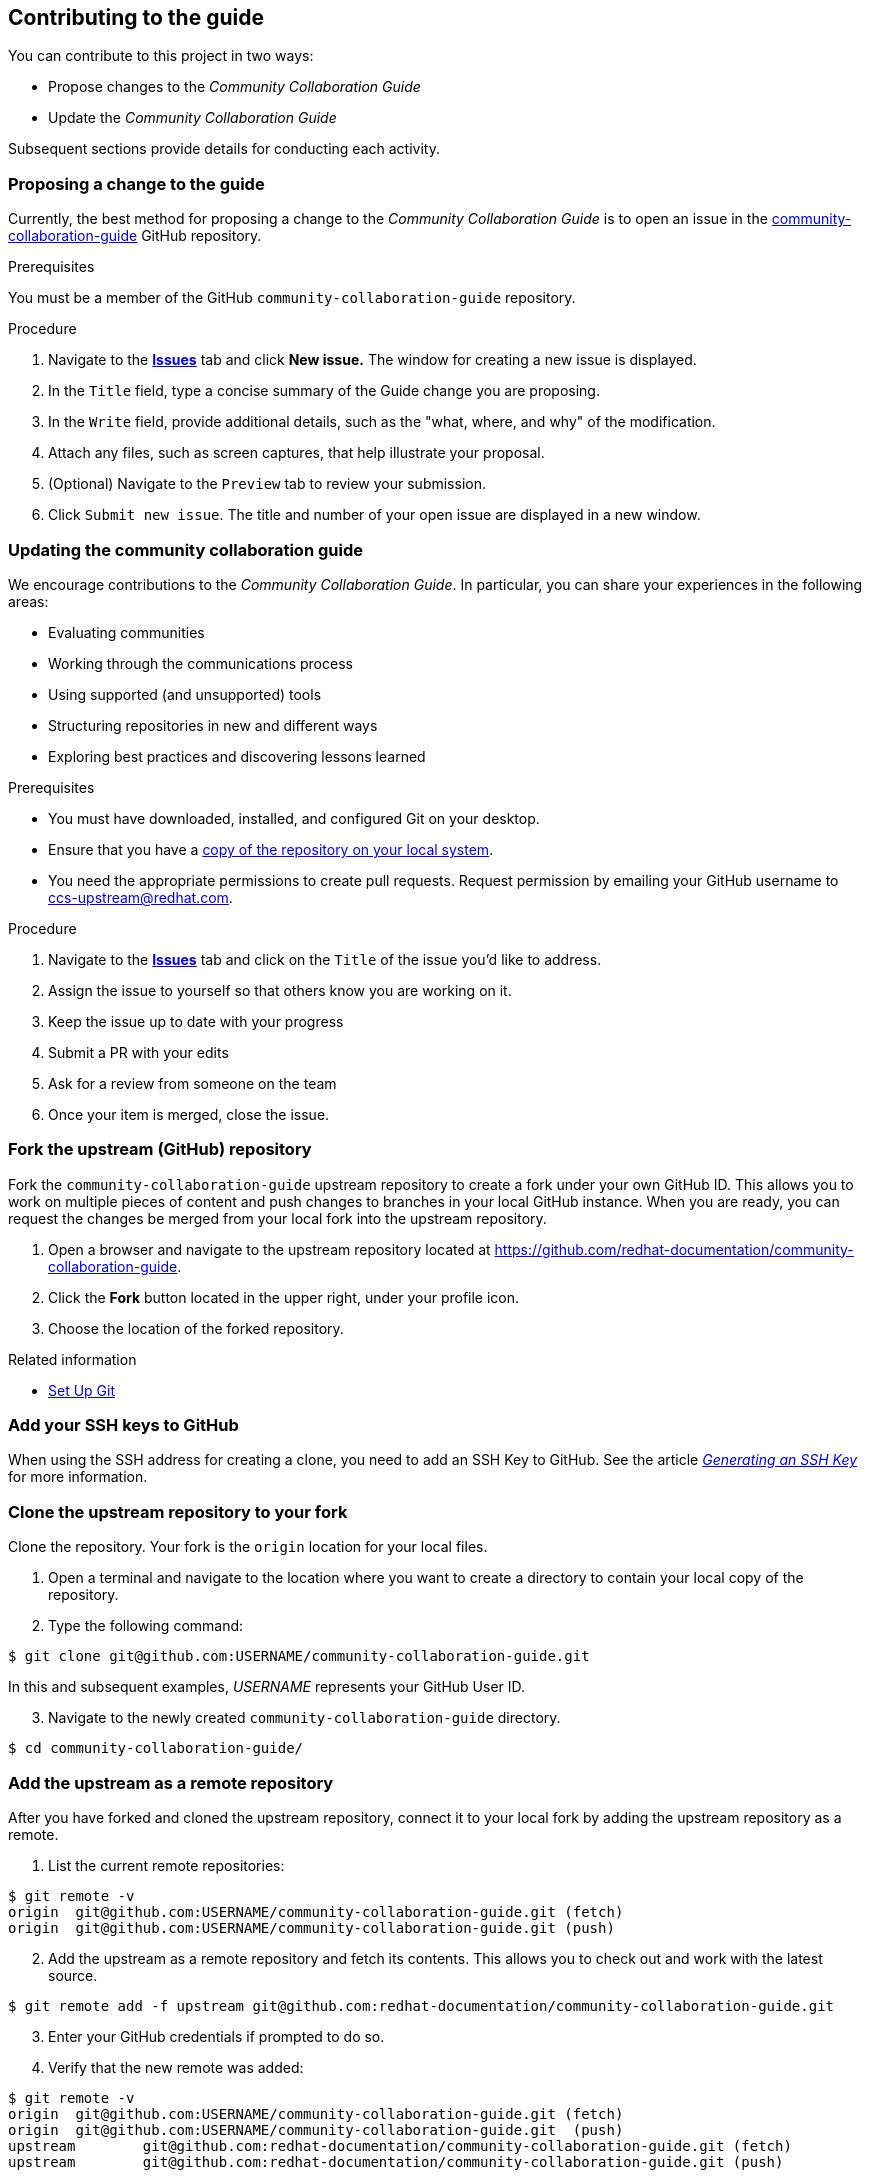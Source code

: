 [[ccg-contributing-to-the-framework]]
== Contributing to the guide

You can contribute to this project in two ways:

* Propose changes to the _Community Collaboration Guide_

* Update the _Community Collaboration Guide_

Subsequent sections provide details for conducting each activity.

[[ccg-proposing-a-change]]
=== Proposing a change to the guide

Currently, the best method for proposing a change to the _Community Collaboration Guide_ is to open an issue in the https://github.com/redhat-documentation/community-collaboration-guide[community-collaboration-guide] GitHub repository.

.Prerequisites

You must be a member of the GitHub `community-collaboration-guide` repository.

.Procedure

. Navigate to the https://github.com/redhat-documentation/community-collaboration-guide/issues[*Issues*] tab and click *New issue.* The window for creating a new issue is displayed.

. In the `Title` field, type a concise summary of the Guide change you are proposing.

. In the `Write` field, provide additional details, such as the "what, where, and why" of the modification.

. Attach any files, such as screen captures, that help illustrate your proposal.

. (Optional) Navigate to the `Preview` tab to review your submission.

. Click `Submit new issue`. The title and number of your open issue are displayed in a new window.

[[ccg-updating-collaboration-guide]]
=== Updating the community collaboration guide

We encourage contributions to the _Community Collaboration Guide_. In particular, you can share your experiences in the following areas:

* Evaluating communities

* Working through the communications process

* Using supported (and unsupported) tools

* Structuring repositories in new and different ways

* Exploring best practices and discovering lessons learned

.Prerequisites

* You must have downloaded, installed, and configured Git on your desktop.

* Ensure that you have a xref:ccg-fork-the-upstream-repository[copy of the repository on your local system].

* You need the appropriate permissions to create pull requests. Request permission by emailing your GitHub username to ccs-upstream@redhat.com.

.Procedure

. Navigate to the https://github.com/redhat-documentation/community-collaboration-guide/issues[*Issues*] tab and click on the `Title` of the issue you'd like to address.

. Assign the issue to yourself so that others know you are working on it.

. Keep the issue up to date with your progress

. Submit a PR with your edits

. Ask for a review from someone on the team

. Once your item is merged, close the issue.


[discrete]
[[ccg-fork-the-upstream-repository]]
=== Fork the upstream (GitHub) repository

Fork the `community-collaboration-guide` upstream repository to create a fork under your own GitHub ID. This allows you to work on multiple pieces of content and push changes to branches in your local GitHub instance. When you are ready, you can request the changes be merged from your local fork into the upstream repository.

. Open a browser and navigate to the upstream repository located at https://github.com/redhat-documentation/community-collaboration-guide[https://github.com/redhat-documentation/community-collaboration-guide].

. Click the *Fork* button located in the upper right, under your profile icon.

. Choose the location of the forked repository.

.Related information

* https://help.github.com/articles/set-up-git/[Set Up Git^]

[discrete]
[[ccg-add-ssh-keys]]
=== Add your SSH keys to GitHub

When using the SSH address for creating a clone, you need to add an SSH Key to GitHub. See the article https://help.github.com/articles/connecting-to-github-with-ssh/[_Generating an SSH Key_] for more information.

[discrete]
[[ccg-clone-upstream-repository]]
=== Clone the upstream repository to your fork

Clone the repository. Your fork is the `origin` location for your local files.

. Open a terminal and navigate to the location where you want to create a directory to contain your local copy of the repository.

. Type the following command:
[options="nowrap",subs="+quotes"]
----
$ git clone git@github.com:USERNAME/community-collaboration-guide.git
----
In this and subsequent examples, _USERNAME_ represents your GitHub User ID.

[start=3]
. Navigate to the newly created `community-collaboration-guide` directory.
[options="nowrap",subs="+quotes"]
----
$ cd community-collaboration-guide/
----

[discrete]
[[ccg-add-upstream-remote]]
=== Add the upstream as a remote repository

After you have forked and cloned the upstream repository, connect it to your local fork by adding the upstream repository as a remote.

. List the current remote repositories:
[options="nowrap",subs="+quotes"]
----
$ git remote -v
origin	git@github.com:USERNAME/community-collaboration-guide.git (fetch)
origin	git@github.com:USERNAME/community-collaboration-guide.git (push)
----

[start=2]
. Add the upstream as a remote repository and fetch its contents. This allows you to check out and work with the latest source.
[options="nowrap",subs="+quotes"]
----
$ git remote add -f upstream git@github.com:redhat-documentation/community-collaboration-guide.git
----

[start=3]
. Enter your GitHub credentials if prompted to do so.

. Verify that the new remote was added:
[options="nowrap",subs="+quotes"]
----
$ git remote -v
origin	git@github.com:USERNAME/community-collaboration-guide.git (fetch)
origin	git@github.com:USERNAME/community-collaboration-guide.git  (push)
upstream	git@github.com:redhat-documentation/community-collaboration-guide.git (fetch)
upstream	git@github.com:redhat-documentation/community-collaboration-guide.git (push)
----

[discrete]
[[ccg-fetch-source-create-branch]]
=== Fetch the source and create a branch

Fetch the latest source from the upstream repository. Note that using the `git fetch` command to obtain the latest copy of the source does not actually "put" the content on your local fork until you perform some other action, such as creating a branch.

. Use the `git fetch` command to fetch the latest source from the repository.
[options="nowrap",subs="+quotes"]
----
$ git fetch upstream
----
[start=2]
. Create a local working branch that is based on an upstream branch. The branch name should be descriptive, containing an issue number or short summary of the change.
[options="nowrap",subs="+quotes"]
----
$ git checkout -b BRANCH_NAME upstream/master
----
In this example, _BRANCH_NAME_ is the unique name of the branch you are using to make changes locally.

[NOTE]
====
You can check out multiple topic branches and work on multiple features at one time, with no impact on each other as long as each topic branch is branched from `master`.
====
